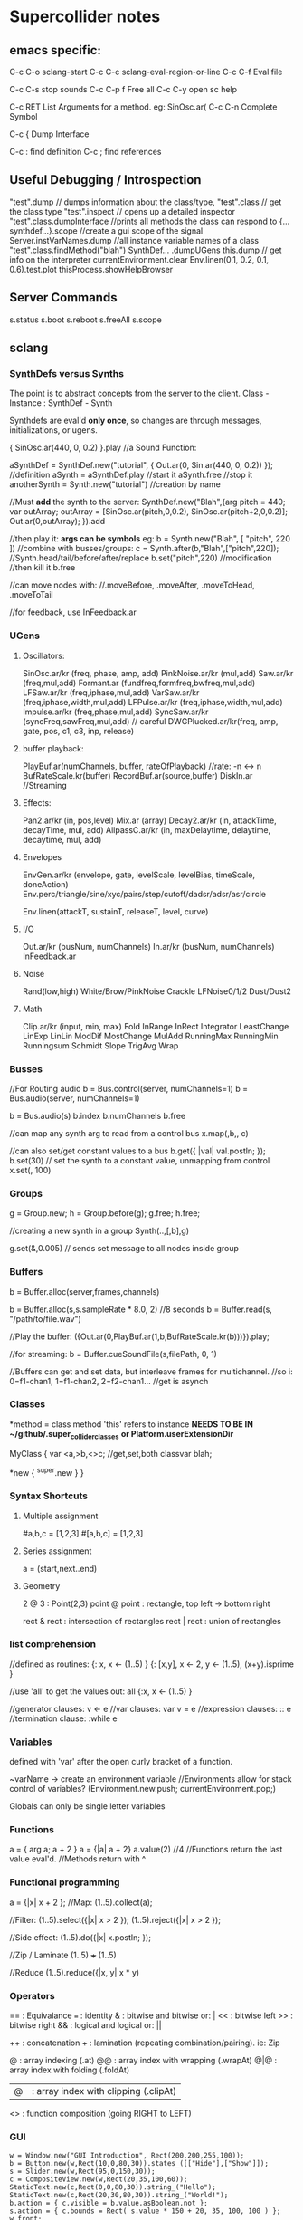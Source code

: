 * Supercollider notes
** emacs specific:
C-c C-o         sclang-start
C-c C-c         sclang-eval-region-or-line
C-c C-f         Eval file

C-c C-s         stop sounds
C-c C-p f       Free all
C-c C-y         open sc help

C-c RET         List Arguments for a method. eg: SinOsc.ar(
C-c C-n         Complete Symbol

C-c {           Dump Interface

C-c :           find definition
C-c ;           find references

** Useful Debugging / Introspection
   "test".dump // dumps information about the class/type, 
   "test".class // get the class type
   "test".inspect // opens up a detailed inspector
   "test".class.dumpInterface //prints all methods the class can respond to
   {...synthdef...}.scope //create a gui scope of the signal
   Server.instVarNames.dump //all instance variable names of a class
   "test".class.findMethod("blah")
   SynthDef... .dumpUGens
   this.dump // get info on the interpreter
   currentEnvironment.clear
   Env.linen(0.1, 0.2, 0.1, 0.6).test.plot
   thisProcess.showHelpBrowser

** Server Commands
   s.status
   s.boot
   s.reboot
   s.freeAll
   s.scope

** sclang
   
*** SynthDefs versus Synths
    The point is to abstract concepts from the server to the client.
    Class - Instance : SynthDef - Synth
    
    Synthdefs are eval'd *only once*, so changes are through messages,
    initializations, or ugens.
    
    { SinOsc.ar(440, 0, 0.2) }.play //a Sound Function:
    
    aSynthDef = SynthDef.new("tutorial", { Out.ar(0, Sin.ar(440, 0, 0.2)) }); //definition
    aSynth = aSynthDef.play //start it
    aSynth.free //stop it
    anotherSynth = Synth.new("tutorial") //creation by name

    //Must *add* the synth to the server:
    SynthDef.new("Blah",{arg pitch = 440; var outArray;
	    outArray = [SinOsc.ar(pitch,0,0.2), SinOsc.ar(pitch+2,0,0.2)];
    	Out.ar(0,outArray);
    }).add

    //then play it: *args can be symbols* eg: \pitch
    b = Synth.new("Blah", [ "pitch", 220 ])
    //combine with busses/groups:
    c = Synth.after(b,"Blah",["pitch",220]); 
    //Synth.head/tail/before/after/replace
    b.set("pitch",220) //modification
    //then kill it
    b.free
    
    //can move nodes with:
    //.moveBefore, .moveAfter, .moveToHead, .moveToTail

    //for feedback, use InFeedback.ar
    
*** UGens

**** Oscillators:
     SinOsc.ar/kr (freq, phase, amp, add)
     PinkNoise.ar/kr (mul,add)
     Saw.ar/kr (freq,mul,add)
     Formant.ar (fundfreq,formfreq,bwfreq,mul,add)
     LFSaw.ar/kr (freq,iphase,mul,add)
     VarSaw.ar/kr (freq,iphase,width,mul,add)
     LFPulse.ar/kr (freq,iphase,width,mul,add)
     Impulse.ar/kr (freq,phase,mul,add)
     SyncSaw.ar/kr (syncFreq,sawFreq,mul,add) // careful
     DWGPlucked.ar/kr(freq, amp, gate, pos, c1, c3, inp, release)
 
**** buffer playback:
     PlayBuf.ar(numChannels, buffer, rateOfPlayback) //rate: -n <-> n
     BufRateScale.kr(buffer)
     RecordBuf.ar(source,buffer)
     DiskIn.ar //Streaming

**** Effects:
     Pan2.ar/kr (in, pos,level)
     Mix.ar (array)
     Decay2.ar/kr (in, attackTime, decayTime, mul, add)
     AllpassC.ar/kr (in, maxDelaytime, delaytime, decaytime, mul, add)

**** Envelopes
     EnvGen.ar/kr (envelope, gate, levelScale, levelBias, timeScale, doneAction)
     Env.perc/triangle/sine/xyc/pairs/step/cutoff/dadsr/adsr/asr/circle
     
     Env.linen(attackT, sustainT, releaseT, level, curve)

**** I/O
     Out.ar/kr (busNum, numChannels)
     In.ar/kr  (busNum, numChannels)
     InFeedback.ar

**** Noise
     Rand(low,high)
     White/Brow/PinkNoise
     Crackle
     LFNoise0/1/2
     Dust/Dust2

**** Math
     Clip.ar/kr (input, min, max)
     Fold
     InRange
     InRect
     Integrator
     LeastChange
     LinExp
     LinLin
     ModDif
     MostChange
     MulAdd
     RunningMax
     RunningMin
     Runningsum
     Schmidt
     Slope
     TrigAvg
     Wrap

*** Busses
    //For Routing audio
    b = Bus.control(server, numChannels=1)
    b = Bus.audio(server, numChannels=1)

    b = Bus.audio(s)
    b.index 
    b.numChannels
    b.free

    //can map any synth arg to read from a control bus
    x.map(\freq1,b,\freq2, c)

    //can also set/get constant values to a bus
    b.get({ |val| val.postln; });
    b.set(30)
    // set the synth to a constant value, unmapping from control
    x.set(\freq2, 100)

*** Groups
    g = Group.new;
    h = Group.before(g);
    g.free; h.free;
    
    //creating a new synth in a group
    Synth(\tutorial..,[\inBus,b],g)
   
    g.set(\amp,0.005) // sends set message to all nodes inside group

*** Buffers
    b = Buffer.alloc(server,frames,channels)

    b = Buffer.alloc(s,s.sampleRate * 8.0, 2) //8 seconds
    b = Buffer.read(s, "/path/to/file.wav")

    //Play the buffer:
    ({Out.ar(0,PlayBuf.ar(1,b,BufRateScale.kr(b)))}).play;
    
    //for streaming:
    b = Buffer.cueSoundFile(s,filePath, 0, 1)

    //Buffers can get and set data, but interleave frames for multichannel.
    //so i: 0=f1-chan1, 1=f1-chan2, 2=f2-chan1...
    //get is asynch

*** Classes
    *method = class method
    'this' refers to instance
    *NEEDS TO BE IN ~/github/.super_collider_classes*
    *or Platform.userExtensionDir*

    MyClass {
    	var <a,>b,<>c; //get,set,both
        classvar blah;

		*new { ^super.new }
    }



*** Syntax Shortcuts
**** Multiple assignment
#a,b,c = [1,2,3]
#[a,b,c] = [1,2,3]

**** Series assignment
a = (start,next..end)

**** Geometry
2 @ 3 : Point(2,3)
point @ point : rectangle, top left -> bottom right

rect & rect : intersection of rectangles
rect | rect : union of rectangles

*** list comprehension
    //defined as routines:
    {: x, x <- (1..5) }
    {: [x,y], x <- 2, y <- (1..5), (x+y).isprime }
    
    //use 'all' to get the values out:
    all {:x, x <- (1..5) }

    //generator clauses: v <- e
    //var clauses: var v = e
    //expression clauses: :: e
    //termination clause: :while e

*** Variables
    defined with 'var' after the open curly bracket
    of a function.
    
    ~varName -> create an environment variable
    //Environments allow for stack control of variables?
    (Environment.new.push; currentEnvironment.pop;)

    Globals can only be single letter variables
    
*** Functions
    a = { arg a; a + 2 }
    a = {|a| a + 2}
    a.value(2) //4
    //Functions return the last value eval'd.
    //Methods return with ^

*** Functional programming
    a = {|x| x + 2 };
    //Map:
    (1..5).collect(a);

    //Filter:
    (1..5).select({|x| x > 2 });
    (1..5).reject({|x| x > 2 });

    //Side effect:
    (1..5).do({|x| x.postln; });

    //Zip / Laminate
    (1..5) +++ (1..5)

    //Reduce
    (1..5).reduce({|x, y| x * y)

*** Operators
== : Equivalance
=== : identity
& : bitwise and
bitwise or: |
<< : bitwise left
>> : bitwise right
&& : logical and
logical or: ||

++ : concatenation
+++ : lamination (repeating combination/pairing). ie: Zip

@ : array indexing (.at)
@@ : array index with wrapping (.wrapAt)
@|@ : array index with folding (.foldAt)
|@| : array index with clipping (.clipAt)

<> : function composition (going RIGHT to LEFT)

*** GUI
    #+begin_src sclang
      w = Window.new("GUI Introduction", Rect(200,200,255,100));
      b = Button.new(w,Rect(10,0,80,30)).states_([["Hide"],["Show"]]);
      s = Slider.new(w,Rect(95,0,150,30));
      c = CompositeView.new(w,Rect(20,35,100,60));
      StaticText.new(c,Rect(0,0,80,30)).string_("Hello");
      StaticText.new(c,Rect(20,30,80,30)).string_("World!");
      b.action = { c.visible = b.value.asBoolean.not };
      s.action = { c.bounds = Rect( s.value * 150 + 20, 35, 100, 100 ) };
      w.front;
    #+end_src
    
    Rect and Point.

**** Window
     Window.screenBounds
     Display with window.front;
    
     Window display can be automated with:
     window.view.decorator = FlowLayout(window.view.bounds);

     Windows can also have layouts:
	 wind.layout_(HLayout(button, VLayout(button2, Button())));
    
    
**** Button
     b = Button.new(parent, Rect(0,0,100,100).states([["One"], ["Two"]]);
     b.action_( "test".postln;)
    

*** IO
    File.use(File.getcwd +/+ "aFile.sc", "r", {});

    

*** Control Flow
    if ( x, { then }, { else })
    while (testFunc, bodyFunc);
    while { (a=something) } { use a... }
    for (startVal, endVal, func);
    forBy(start, end, step, func);
    do(collection, function)

    switch(val, testVal1, trueFunc1,
			testValN, trueFuncN,
			defaultFunc);

*** Timing
**** Clocks
     //Tempo/System/App -Clock
     //System/App are in seconds
     
     SystemClock.sched(5,{"hello".postln;}); 
     
     var timeNow = TempoClock.default.beats;
     TempoClock.default.tempo = 2; // 2 beats / sec
     TempoClock.default.schedAbs(timeNow+5, {..});
     
     thisThread.clock.beats;
     
     //returning a number shedules a repeat:
     SystemClock.sched(5,{"hello".postln; 2})

**** Scheduling
     //Routines and yield

     r = Routine({
     "a".yield;
     "b".yield;
     "c".yield;
     });
     
     //return numbers for clock based rescheduling:
     r = Routine({
	 loop {
		 "something".postln;
    	 rrand(1,3).yield;
     	}
      });
 
      //creating scheduled sound:
      r = Routine({
	  loop{
	  var pitch = rrand(400,800),
	  wait = rrand(0.5,2);
	  ({SinOsc.ar(pitch,0,0.2) * EnvGen.kr(Env.perc(0.01,0.4), doneAction: 2)}).play;
	  wait.yield;
	  }
      });

      TempoClock.default.sched(0,r)
      //or:
      r.play
      r.stop

**** Tasks
     //A more controllable routine, pausable
     //can use ".wait" in place of ".yield"
     
     t = Task({
	 var i = 0, n = [440,560,880];
	 loop {
	 //note the folding at operator:
	 ({ SinOsc.ar(n@|@i,0,0.2) * EnvGen.kr(Env.perc(0.01,0.2), doneAction: 2);}).play;
	 i = i + 1;
	 0.5.wait;
	 }
     });

**** Synchronized timing:
     aRoutine.play(clock,quant)
     aRoutine.play(argClock, doReset, quant)
     
     //Specify a clock, whether to reset to start, 
     //and exact start time. 
     
     quant = [bar length,phase]
     //where u and v are tasks
     u.play(c,true,2);
     v.play(c,true,[2,0.5]);
     
     
     //When dealing with latency, wrap messages 
     //to the server with 'makeBundle':
     s.makeBundle(s.latency, {...});

*** Patterns
    Streams have .next and .reset
    Patterns create streams
    Can collect, select, reject on patterns to modify.

    a = Pseq([1,2,3,4,5], 1).asStream
    while { (m=a.next).notNil } {m.postln };

    
    //Patterns can be concatenated with ++
    //and composed with <>
    //played,
    //collected, selected, rejected

    Pfunc(function)
    Prout(function) //to create routines
    Pseq (list, repeats, offset)
    Pshuf (list, repeats)
    Prand (list, repeats)
    //Exclusive random:
    Pxrand (list, repeats)
    //weighted random:
    Pwrand (list, weights, repeats)
    //-----
    Pseries (start, step, length)
    Pgeom (start, grow, length)
    Pwhite (lo, hi, length)
    Pexprand (lo, hi, length)


    //---- Filter Patterns
    //repeat a pattern as many times as necessary:
    Pn(pattern, repeats)
    //repeat ind values n times:
    Pstutter (n, pattern)
    
    //can use patterns inside of other patterns:
    p = Pwhite(0.0, Pseries(0.01,0.01,inf), 100)

    //Parallel event patterns, with duration
    Ppar(list) 
    
**** Pbind
     //Pbind combines elements from patterns
     //into *key-value* events to pass to a synth


     //Create an instrument \smooth
     //and trigger repeatedly
     p = Pbind(
     	\instrument, \smooth,
        \midinote, Pseq([60, 72, 71], 1),
        \dur, Pseq([2, 2, 1], 1)
     ).play;


*** Events
    //Key-value pairs:
    e = (note:26, amp:0.1)
    //have prototypes for performance:
    e.play
    //can also specify synth with \instrument

*** Rests
    (
    // first, pitches ascending by 1-3 semitones, until 2 octaves are reached
    var    pitches = Pseries(0, Pconst(24, Pwhite(1, 3, inf)), inf).asStream.all,
    // randomly block 1/3 of those
    mask = pitches.scramble[0 .. pitches.size div: 3];

    p = Pbind(
    \arpeg, Pseq(pitches[ .. pitches.size - 2] ++ pitches.reverse[ .. pitches.size - 2], inf),
    // if the note is found in the mask array, replace it with Rest
    // then that note does not sound
    \note, Pif(Pfunc { |event| mask.includes(event[\arpeg]) }, Rest, Pkey(\arpeg)),
    \octave, 4,
    \dur, 0.125
    ).play;
    )

*** Done Actions

Done.ar/kr

pauseSelf
freeSelf
freeSelfAndPrev
freeSelfAndNext
freeSelfAndFreeAllInPrev
freeSelfAndFreeAllInNext
freeSelfToHead
freeSelfToTail
freeSelfPausePrev
freeSelfPauseNext
freeSelfAndDeepFreePrev
freeSelfAndDeepFreeNext
freeAllInGroup
freeGroup

*** Data Structures
    Array // Fixed Size
    List // Variable Size. Uses 'add','pop','addFirst', insert,removeAt
    Dictionary //uses [ ] access, can take strings, symbols, objects...

    PriorityQueue  //.put(time, item), .pop, .topPriority, .clear    
    Set, Bag, IdentityBag
    MultiLevelIdentityDictionary.new
    m.treeDo(
    {|x| ("Branch: " + x).postln}, 
    {|x| ("Leaf: " + x).postln; },
    {|x| ("Arg: " + x).postln; },
    {|x| ("Post Branch: " + x).postln})

**** Sets
Set.new
set.add
set & set : intersection
set | set : union
set - set : difference
set -- set : symmetric different


*** Scales
    a = Scale.major, minor etc
    List using Scale.directory
*** Useful Examples
8.rand //generate random number from 0-8
#[1,2,3] //literal, constant array
Ref.new(a) //create a reference to a
[1,2,3,4].choose // random num from array
10.do({|x| "hello".postln}) //no returns
x ! n // create array of x, n times

** scsynth
   

